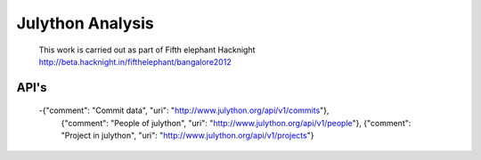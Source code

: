 Julython Analysis
====
    This work is carried out as part of Fifth elephant Hacknight http://beta.hacknight.in/fifthelephant/bangalore2012

API's
----
    -{"comment": "Commit data", "uri": "http://www.julython.org/api/v1/commits"},
     {"comment": "People of julython", "uri": "http://www.julython.org/api/v1/people"},
     {"comment": "Project in julython", "uri": "http://www.julython.org/api/v1/projects"}